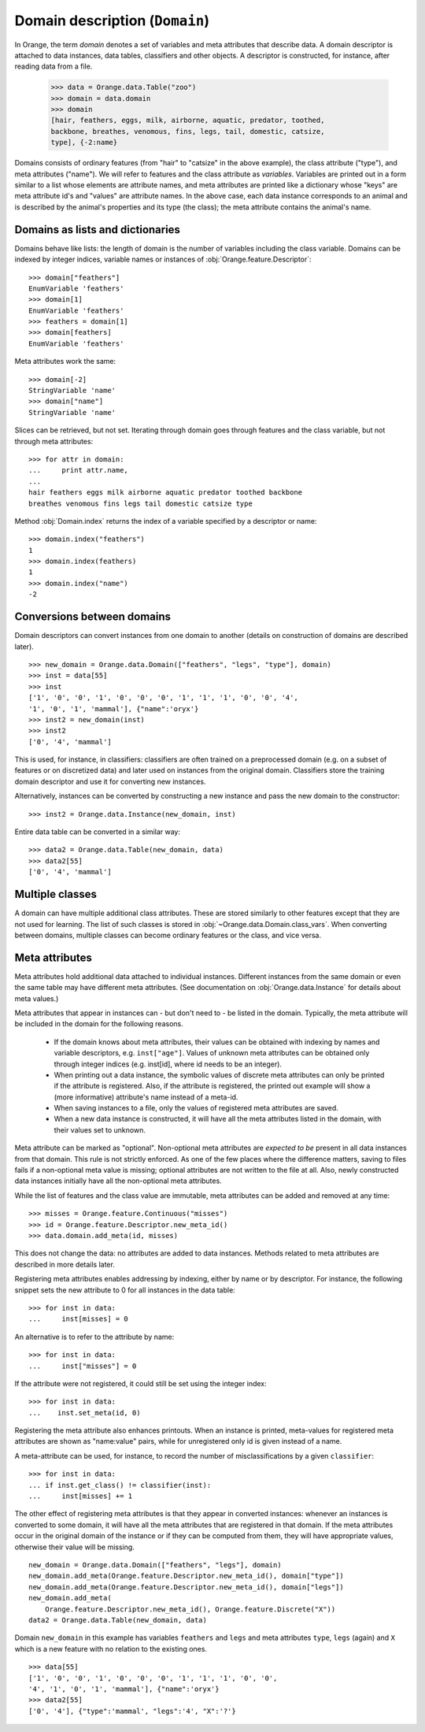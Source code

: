 .. py:currentmodule:: Orange.data

===============================
Domain description (``Domain``)
===============================

In Orange, the term `domain` denotes a set of variables and meta
attributes that describe data. A domain descriptor is attached to data
instances, data tables, classifiers and other objects. A descriptor is
constructed, for instance, after reading data from a file.

    >>> data = Orange.data.Table("zoo")
    >>> domain = data.domain
    >>> domain
    [hair, feathers, eggs, milk, airborne, aquatic, predator, toothed,
    backbone, breathes, venomous, fins, legs, tail, domestic, catsize,
    type], {-2:name}

Domains consists of ordinary features (from "hair" to "catsize" in the
above example), the class attribute ("type"), and meta attributes
("name"). We will refer to features and the class attribute as
*variables*. Variables are printed out in a form similar to a list whose
elements are attribute names, and meta attributes are printed like a
dictionary whose "keys" are meta attribute id's and "values" are
attribute names. In the above case, each data instance corresponds to an
animal and is described by the animal's properties and its type (the
class); the meta attribute contains the animal's name.

Domains as lists and dictionaries
=================================

Domains behave like lists: the length of domain is the number of
variables including the class variable. Domains can be indexed by integer
indices, variable names or instances of
:obj:`Orange.feature.Descriptor`::

    >>> domain["feathers"]
    EnumVariable 'feathers'
    >>> domain[1]
    EnumVariable 'feathers'
    >>> feathers = domain[1]
    >>> domain[feathers]
    EnumVariable 'feathers'

Meta attributes work the same::

    >>> domain[-2]
    StringVariable 'name'
    >>> domain["name"]
    StringVariable 'name'


Slices can be retrieved, but not set. Iterating through domain goes
through features and the class variable, but not through meta attributes::

    >>> for attr in domain:
    ...     print attr.name,
    ...
    hair feathers eggs milk airborne aquatic predator toothed backbone
    breathes venomous fins legs tail domestic catsize type

Method :obj:`Domain.index` returns the index of a variable specified by a
descriptor or name::

    >>> domain.index("feathers")
    1
    >>> domain.index(feathers)
    1
    >>> domain.index("name")
    -2


Conversions between domains
===========================

Domain descriptors can convert instances from one domain to another
(details on construction of domains are described later). ::

     >>> new_domain = Orange.data.Domain(["feathers", "legs", "type"], domain)
     >>> inst = data[55]
     >>> inst
     ['1', '0', '0', '1', '0', '0', '0', '1', '1', '1', '0', '0', '4',
     '1', '0', '1', 'mammal'], {"name":'oryx'}
     >>> inst2 = new_domain(inst)
     >>> inst2
     ['0', '4', 'mammal']

This is used, for instance, in classifiers: classifiers are often
trained on a preprocessed domain (e.g. on a subset of features or
on discretized data) and later used on instances from the original
domain. Classifiers store the training domain descriptor and use it
for converting new instances.

Alternatively, instances can be converted by constructing a new instance
and pass the new domain to the constructor::

     >>> inst2 = Orange.data.Instance(new_domain, inst)

Entire data table can be converted in a similar way::

     >>> data2 = Orange.data.Table(new_domain, data)
     >>> data2[55]
     ['0', '4', 'mammal']


.. _multiple-classes:

Multiple classes
================

A domain can have multiple additional class attributes. These are stored
similarly to other features except that they are not used for learning. The
list of such classes is stored in :obj:`~Orange.data.Domain.class_vars`.
When converting between domains, multiple classes can become ordinary
features or the class, and vice versa.

.. _meta-attributes:

Meta attributes
===============

Meta attributes hold additional data attached to individual
instances. Different instances from the same domain or even the same
table may have different meta attributes. (See documentation on
:obj:`Orange.data.Instance` for details about meta values.)

Meta attributes that appear in instances can - but don't need to - be
listed in the domain. Typically, the meta attribute will be included in
the domain for the following reasons.

     * If the domain knows about meta attributes, their values can be
       obtained with indexing by names and variable descriptors,
       e.g. ``inst["age"]``. Values of unknown meta attributes
       can be obtained only through integer indices (e.g. inst[id], where
       id needs to be an integer).

     * When printing out a data instance, the symbolic values of discrete
       meta attributes can only be printed if the attribute is
       registered. Also, if the attribute is registered, the printed
       out example will show a (more informative) attribute's name
       instead of a meta-id.

     * When saving instances to a file, only the values of registered
       meta attributes are saved.

     * When a new data instance is constructed, it will have all the
       meta attributes listed in the domain, with their values set to
       unknown.

Meta attribute can be marked as "optional". Non-optional meta
attributes are *expected to be* present in all data instances from that
domain. This rule is not strictly enforced. As one of the few places
where the difference matters, saving to files fails if a non-optional
meta value is missing; optional attributes are not written to the file
at all. Also, newly constructed data instances initially have all the
non-optional meta attributes.

While the list of features and the class value are immutable,
meta attributes can be added and removed at any time::

     >>> misses = Orange.feature.Continuous("misses")
     >>> id = Orange.feature.Descriptor.new_meta_id()
     >>> data.domain.add_meta(id, misses)

This does not change the data: no attributes are added to data
instances. Methods related to meta attributes are described in more
details later.

Registering meta attributes enables addressing by indexing, either by
name or by descriptor. For instance, the following snippet sets the new
attribute to 0 for all instances in the data table::

     >>> for inst in data:
     ...     inst[misses] = 0

An alternative is to refer to the attribute by name::

     >>> for inst in data:
     ...     inst["misses"] = 0

If the attribute were not registered, it could still be set using the
integer index::

     >>> for inst in data:
     ...    inst.set_meta(id, 0)

Registering the meta attribute also enhances printouts. When an instance
is printed, meta-values for registered meta attributes are shown as
"name:value" pairs, while for unregistered only id is given instead
of a name.

A meta-attribute can be used, for instance, to record the number of
misclassifications by a given ``classifier``::

     >>> for inst in data:
     ... if inst.get_class() != classifier(inst):
     ...     inst[misses] += 1

The other effect of registering meta attributes is that they appear in
converted instances: whenever an instances is converted to some
domain, it will have all the meta attributes that are registered in
that domain. If the meta attributes occur in the original domain of
the instance or if they can be computed from them, they will have
appropriate values, otherwise their value will be missing. ::

    new_domain = Orange.data.Domain(["feathers", "legs"], domain)
    new_domain.add_meta(Orange.feature.Descriptor.new_meta_id(), domain["type"])
    new_domain.add_meta(Orange.feature.Descriptor.new_meta_id(), domain["legs"])
    new_domain.add_meta(
        Orange.feature.Descriptor.new_meta_id(), Orange.feature.Discrete("X"))
    data2 = Orange.data.Table(new_domain, data)

Domain ``new_domain`` in this example has variables ``feathers`` and
``legs`` and meta attributes ``type``, ``legs`` (again) and ``X`` which
is a new feature with no relation to the existing ones. ::

    >>> data[55]
    ['1', '0', '0', '1', '0', '0', '0', '1', '1', '1', '0', '0',
    '4', '1', '0', '1', 'mammal'], {"name":'oryx'}
    >>> data2[55]
    ['0', '4'], {"type":'mammal', "legs":'4', "X":'?'}



.. class:: Domain

     .. attribute:: features

         Immutable list of domain attributes without the class
         variable. Read only.

     .. attribute:: variables

         List of domain attributes including the class variable. Read only.

     .. attribute:: class_var

         The class variable (:obj:`~Orange.feature.Descriptor`) or
         ``None``. Read only.

     .. attribute:: class_vars

         A list of additional class attributes. Read only.

     .. attribute:: version

         An integer value that is changed when the domain is
         modified. The value can be also used as unique domain identifier; two
         different domains have different value of ``version``.

     .. method:: __init__(variables[, class_vars=])

         Construct a domain with the given variables; the
         last one is used as the class variable. ::

             >>> a, b, c = [Orange.feature.Discrete(x) for x in "abc"]
             >>> domain = Orange.data.Domain([a, b, c])
             >>> domain.features
             <EnumVariable 'a', EnumVariable 'b'>
             >>> domain.class_var
             EnumVariable 'c'

         :param variables: List of variables (instances of :obj:`~Orange.feature.Descriptor`)
         :type variables: list
         :param class_vars: A list of multiple classes; must be a keword argument
         :type class_vars: list

     .. method:: __init__(features, class_variable[, class_vars=])

         Construct a domain with the given list of features and the
         class variable. ::

             >>> domain = Orange.data.Domain([a, b], c)
             >>> domain.features
             <EnumVariable 'a', EnumVariable 'b'>
             >>> domain.class_var
             EnumVariable 'c'

         :param features: List of features (instances of :obj:`~Orange.feature.Descriptor`)
         :type features: list
         :param class_variable: Class variable
         :type class_variable: Orange.feature.Descriptor
         :param class_vars: A list of multiple classes; must be a keyword argument
         :type class_vars: list

     .. method:: __init__(variables, has_class[, class_vars=])

         Construct a domain with the given variables. If ``has_class``
         is ``True``, the last variable is the class. ::

             >>> domain = Orange.data.Domain([a, b, c], False)
             >>> domain.features
             <EnumVariable 'a', EnumVariable 'b'>
             >>> domain.class_var
             EnumVariable 'c'

         :param variables: List of variables (instances of :obj:`~Orange.feature.Descriptor`)
         :type features: list
         :param has_class: A flag telling whether the domain has a class
         :type has_class: bool
         :param class_vars: A list of multiple classes; must be a keyword argument
         :type class_vars: list

     .. method:: __init__(variables, source[, class_vars=])

         Construct a domain with the given variables. Variables specified
         by names are sought for in the ``source`` argument. The last
         variable from the list is used as the class variable. ::

             >>> domain1 = Orange.data.Domain([a, b])
             >>> domain2 = Orange.data.Domain(["a", b, c], domain)

         :param variables: List of variables (strings or instances of :obj:`~Orange.feature.Descriptor`)
         :type variables: list
         :param source: An existing domain or a list of variables
         :type source: Orange.data.Domain or list of :obj:`~Orange.feature.Descriptor`
         :param class_vars: A list of multiple classes; must be a keyword argument
         :type class_vars: list

     .. method:: __init__(variables, has_class, source[, class_vars=])

         Similar to above except for the flag which tells whether the
         last variable should be used as the class variable. ::

             >>> domain1 = Orange.data.Domain([a, b], False)
             >>> domain2 = Orange.data.Domain(["a", b, c], False, domain)

         :param variables: List of variables (strings or instances of :obj:`~Orange.feature.Descriptor`)
         :type variables: list
         :param has_class: A flag telling whether the domain has a class
         :type has_class: bool
         :param source: An existing domain or a list of variables
         :type source: Orange.data.Domain or list of :obj:`~Orange.feature.Descriptor`
         :param class_vars: A list of multiple classes; must be a keyword argument
         :type class_vars: list

     .. method:: __init__(domain, class_var[, class_vars=])

         Construct a copy of an existing domain except that the class
         variable is replaced with the one specified in the argument
         and the class variable of the existing domain becomes an
         ordinary feature. If the new class is one of the original
         domain's features, ``class_var`` can also be specified by name.

         :param domain: An existing domain
         :type domain: :obj:`~Orange.variable.Domain`
         :param class_var: Class variable for the new domain
         :type class_var: :obj:`~Orange.feature.Descriptor` or string
         :param class_vars: A list of multiple classes; must be a keyword argument
         :type class_vars: list

     .. method:: __init__(domain, has_class=False[, class_vars=])

         Construct a copy of the domain. If the ``has_class``
         flag is given and is :obj:`False`, the class attribute becomes
         an ordinary feature.

         :param domain: An existing domain
         :type domain: :obj:`~Orange.variable.Domain`
         :param has_class: A flag indicating whether the domain will have a class
         :type has_class: bool
         :param class_vars: A list of multiple classes; must be a keword argument
         :type class_vars: list

     .. method:: has_discrete_attributes(include_class=True)

         Return ``True`` if the domain has any discrete variables;
         class is included unless ``include_class`` is ``False``.

         :param has_class: tells whether to consider the class variable
         :type has_class: bool
         :rtype: bool

     .. method:: has_continuous_attributes(include_class=True)

         Return ``True`` if the domain has any continuous variables;
         class is included unless ``include_class`` is ``False``.

         :param has_class: tells whether to consider the class variable
         :type has_class: bool
         :rtype: bool

     .. method:: has_other_attributes(include_class=True)

         Return ``True`` if the domain has any variables that are
         neither discrete nor continuous, such as, for instance string
         variables. The class is included unless ``include_class`` is
         ``False``.

         :param has_class: tells whether to consider the class variable
         :type has_class: bool
         :rtype: bool


     .. method:: add_meta(id, variable, optional=0)

         Register a meta attribute with the given id (see
         :obj:`Orange.feature.Descriptor.new_meta_id`). The same meta attribute should
         have the same id in all domains in which it is registered. ::

             >>> newid = Orange.feature.Descriptor.new_meta_id()
             >>> domain.add_meta(newid, Orange.feature.String("origin"))
             >>> data[55]["origin"] = "Nepal"
             >>> data[55]
             ['1', '0', '0', '1', '0', '0', '0', '1', '1', '1', '0', '0',
             '4', '1', '0', '1', 'mammal'], {"name":'oryx', "origin":'Nepal'}

         The third argument tells whether the meta attribute is optional or
         not; non-zero values indicate optional attributes. Different
         values can be used to distinguish between various types
         optional attributes; the meaning of the value is not defined in
         advance and can be used arbitrarily by the application.

         :param id: id of the new meta attribute
         :type id: int
         :param variable: variable descriptor
         :type variable: Orange.feature.Descriptor
         :param optional: indicates whether the meta attribute is optional
         :type optional: int

     .. method:: add_metas(attributes, optional=0)

         Add multiple meta attributes at once. The dictionary contains id's as
         keys and variables (:obj:`~Orange.feature.Descriptor`) as the
         corresponding values. The following example shows how to add all
         meta attributes from another domain::

              >>> newdomain.add_metas(domain.get_metas())

         The optional second argument has the same meaning as in :obj:`add_meta`.

         :param attributes: dictionary of id's and variables
         :type attributes: dict
         :param optional: tells whether the meta attribute is optional
         :type optional: int

     .. method:: remove_meta(attribute)

         Removes one or multiple meta attributes. Removing a meta attribute has
         no effect on data instances.

         :param attribute: attribute(s) to be removed, given as name, id, variable descriptor or a list of them
         :type attribute: string, int, Orange.feature.Descriptor; or a list

     .. method:: has_attribute(attribute)

         Return ``True`` if the domain contains the specified meta
         attribute.

         :param attribute: attribute to be checked
         :type attribute: string, int, Orange.feature.Descriptor
         :rtype: bool

     .. method:: meta_id(attribute)

         Return an id of a meta attribute.

         :param attribute: name or variable descriptor of the attribute
         :type attribute: string or Orange.feature.Descriptor
         :rtype: int

     .. method:: get_meta(attribute)

         Return a variable descriptor corresponding to the meta attribute.

         :param attribute: name or id of the attribute
         :type attribute: string or int
         :rtype: Orange.feature.Descriptor

     .. method:: get_metas()

          Return a dictionary with meta attribute id's as keys and
          corresponding variable descriptors as values.

     .. method:: get_metas(optional)

          Return a dictionary with meta attribute id's as keys and
          corresponding variable descriptors as values. The dictionary
          contains only meta attributes for which the argument ``optional``
          matches the flag given when the attributes were added using
          :obj:`add_meta` or :obj:`add_metas`.

          :param optional: flag that specifies the attributes to be returned
          :type optional: int
          :rtype: dict

     .. method:: is_optional_meta(attribute)

         Return ``True`` if the given meta attribute is optional,
         and ``False`` if it is not.

         :param attribute: attribute to be checked
         :type attribute: string, int, Orange.feature.Descriptor
         :rtype: bool
